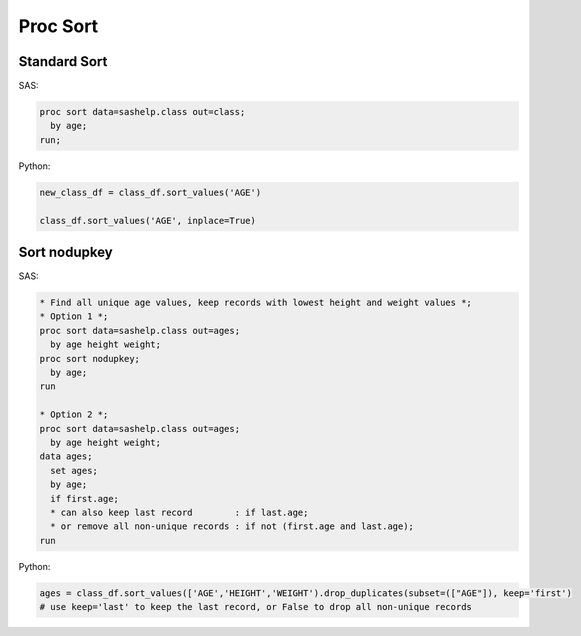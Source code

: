 *********
Proc Sort
*********

Standard Sort
=============

SAS:

.. code-block:: sas

    proc sort data=sashelp.class out=class;
      by age;
    run;

Python:

.. code-block:: python

    new_class_df = class_df.sort_values('AGE')

    class_df.sort_values('AGE', inplace=True)

Sort nodupkey
=============

SAS:

.. code-block:: sas

    * Find all unique age values, keep records with lowest height and weight values *;
    * Option 1 *;
    proc sort data=sashelp.class out=ages;
      by age height weight;
    proc sort nodupkey;
      by age;
    run
    
    * Option 2 *;
    proc sort data=sashelp.class out=ages;
      by age height weight;
    data ages;
      set ages;
      by age;
      if first.age;
      * can also keep last record        : if last.age;
      * or remove all non-unique records : if not (first.age and last.age);
    run


Python:

.. code-block:: python

    ages = class_df.sort_values(['AGE','HEIGHT','WEIGHT').drop_duplicates(subset=(["AGE"]), keep='first')
    # use keep='last' to keep the last record, or False to drop all non-unique records
